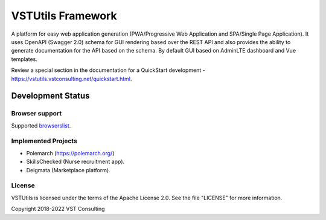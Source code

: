 VSTUtils Framework
==================

A platform for easy web application generation
(PWA/Progressive Web Application and SPA/Single Page Application).
It uses OpenAPI (Swagger 2.0) schema for GUI rendering based over the REST API
and also provides the ability to generate documentation for the API based on the schema.
By default GUI based on AdminLTE dashboard and Vue templates.

Review a special section in the documentation for a QuickStart development - https://vstutils.vstconsulting.net/quickstart.html.


.. image:: https://img.shields.io/github/license/vstconsulting/vstutils.svg
    :target: https://github.com/vstconsulting/vstutils/blob/master/LICENSE
    :alt: License

.. image:: https://img.shields.io/pypi/v/vstutils?color=green
    :alt: PyPI

.. image:: https://img.shields.io/pypi/dm/vstutils
    :alt: PyPI - Downloads

.. image:: https://readthedocs.org/projects/vstutils/badge/?version=latest
    :target: https://vstutils.vstconsulting.net/en/latest/?badge=latest
    :alt: Documentation Status


Development Status
~~~~~~~~~~~~~~~~~~

.. image:: https://gitlab.com/vstconsulting/vstutils/badges/master/pipeline.svg
    :target: https://gitlab.com/vstconsulting/vstutils/commits/master
    :alt: Pipeline status

.. image:: https://gitlab.com/vstconsulting/vstutils/badges/master/coverage.svg
    :target: https://gitlab.com/vstconsulting/vstutils/pipelines
    :alt: Coverage report

.. image:: https://img.shields.io/pypi/djversions/vstutils?color=green
    :alt: PyPI - Django Version

.. image:: https://img.shields.io/pypi/pyversions/vstutils?color=green
    :target: https://pypi.org/project/vstutils/
    :alt: PyPI - Python Version

.. image:: https://img.shields.io/tokei/lines/gitlab/vstconsulting/vstutils?color=green
    :alt: Lines of code

.. image:: https://img.shields.io/github/last-commit/vstconsulting/vstutils
    :target: https://github.com/vstconsulting/vstutils/commits/master
    :alt: GitHub last commit


Browser support
---------------
Supported `browserslist <https://browsersl.ist/#q=%3E+0.25%25+and+not+dead>`_.


Implemented Projects
--------------------

* Polemarch (https://polemarch.org/)
* SkillsChecked (Nurse recruitment app).
* Deigmata (Marketplace platform).


License
-------

VSTUtils is licensed under the terms of the Apache License 2.0.
See the file "LICENSE" for more information.

Copyright 2018-2022 VST Consulting

